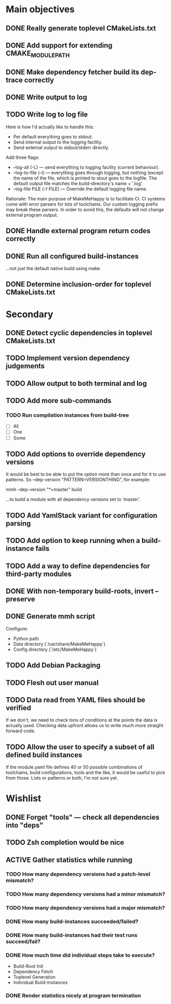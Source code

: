 * Main objectives
** DONE Really generate toplevel CMakeLists.txt
** DONE Add support for extending CMAKE_MODULE_PATH
** DONE Make dependency fetcher build its dep-trace correctly
** DONE Write output to log
** TODO Write log to log file
Here is how I'd actually like to handle this:

- Per default everything goes to stdout.
- Send internal output to the logging facility.
- Send external output to stdout/stderr directly.

Add three flags:

- --log-all (-L) — send everything to logging facility (current behaviour).
- --log-to-file (-l) — everything goes through logging, but nothing (except the
  name of the file, which is printed to stout goes to the logfile. The default
  output file matches the build-directory's name + '.log'.
- --log-file FILE (-f FILE) — Override the default logging file name.

Rationale: The main purpose of MakeMeHappy is to facilitate CI. CI systems come
with error parsers for lots of toolchains. Our custom logging prefix may break
these parsers. In order to avoid this, the defaults will not change external
program output.
** DONE Handle external program return codes correctly
** DONE Run all configured build-instances
…not just the default native build using make.
** DONE Determine inclusion-order for toplevel CMakeLists.txt
* Secondary
** DONE Detect cyclic dependencies in toplevel CMakeLists.txt
** TODO Implement version dependency judgements
** TODO Allow output to both terminal and log
** TODO Add more sub-commands
*** TODO Run compilation instances from build-tree
- [ ] All
- [ ] One
- [ ] Some
** TODO Add options to override dependency versions
It would be best to be able to put the option more than once and for it to use
patterns. So --dep-version "PATTERN=VERSIONTHING", for example:

  mmh --dep-version "*=master" build

…to build a module with all dependency versions set to ‘master’.
** TODO Add YamlStack variant for configuration parsing
** TODO Add option to keep running when a build-instance fails
** TODO Add a way to define dependencies for third-party modules
** DONE With non-temporary build-roots, invert --preserve
** DONE Generate mmh script
Configure:
- Python path
- Data directory (`/usr/share/MakeMeHappy`)
- Config directory (`/etc/MakeMeHappy`)
** TODO Add Debian Packaging
** TODO Flesh out user manual
** TODO Data read from YAML files should be verified
If we don't, we need to check tons of conditions at the points the data is
actually used. Checking data upfront allows us to write much more straight
forward code.
** TODO Allow the user to specify a subset of all defined build instances
If the module.yaml file defines 40 or 50 possible combinations of toolchains,
build configurations, tools and the like, it would be useful to pick from
those. Lists or patterns or both, I'm not sure yet.
* Wishlist
** DONE Forget "tools" — check all dependencies into "deps"
** TODO Zsh completion would be nice
** ACTIVE Gather statistics while running
*** TODO How many dependency versions had a patch-level mismatch?
*** TODO How many dependency versions had a minor mismatch?
*** TODO How many dependency versions had a major mismatch?
*** DONE How many build-instances succeeded/failed?
*** DONE How many build-instances had their test runs succeed/fail?
*** DONE How much time did individual steps take to execute?
- Build-Root Init
- Dependency Fetch
- Toplevel Generation
- Individual Build-Instances
*** DONE Render statistics nicely at program termination
